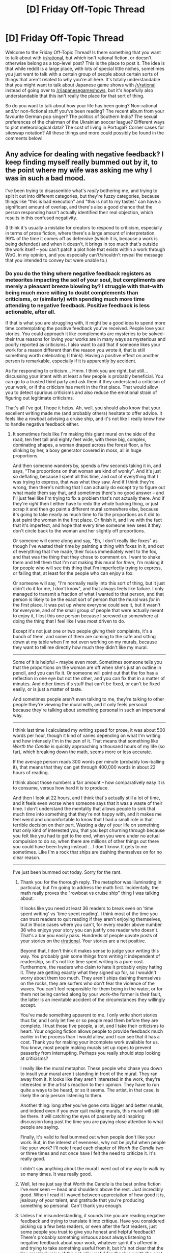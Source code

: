 #+TITLE: [D] Friday Off-Topic Thread

* [D] Friday Off-Topic Thread
:PROPERTIES:
:Author: AutoModerator
:Score: 21
:DateUnix: 1519398443.0
:DateShort: 2018-Feb-23
:END:
Welcome to the Friday Off-Topic Thread! Is there something that you want to talk about with [[/r/rational]], but which isn't rational fiction, or doesn't otherwise belong as a top-level post? This is the place to post it. The idea is that while reddit is a large place, with lots of special little niches, sometimes you just want to talk with a certain group of people about certain sorts of things that aren't related to why you're all here. It's totally understandable that you might want to talk about Japanese game shows with [[/r/rational]] instead of going over to [[/r/japanesegameshows]], but it's hopefully also understandable that this isn't really the place for that sort of thing.

So do you want to talk about how your life has been going? Non-rational and/or non-fictional stuff you've been reading? The recent album from your favourite German pop singer? The politics of Southern India? The sexual preferences of the chairman of the Ukrainian soccer league? Different ways to plot meteorological data? The cost of living in Portugal? Corner cases for siteswap notation? All these things and more could possibly be found in the comments below!


** Any advice for dealing with negative feedback? I keep finding myself really bummed out by it, to the point where my wife was asking me why I was in such a bad mood.

I've been trying to disassemble what's /really/ bothering me, and trying to split it out into different categories, but they're fuzzy categories, because things like "this is bad execution" and "this is not to my tastes" can have a significant amount of overlap, and there's also a good chance that the person responding hasn't actually identified their real objection, which results in this confused negativity.

(I think it's usually a mistake for creators to respond to criticism, especially in terms of prose fiction, where there's a large amount of interpretation. 99% of the time it comes off as defensive (which it is, because a work is being defended) and when it doesn't, it brings in too much that's outside the work itself -- you can't patch a plot hole that exists within a work through WoG, in my opinion, and you especially can't/shouldn't reveal the message that you intended to convey but were unable to.)
:PROPERTIES:
:Author: alexanderwales
:Score: 26
:DateUnix: 1519437637.0
:DateShort: 2018-Feb-24
:END:

*** Do you do the thing where negative feedback registers as meteorites impacting the soil of your soul, but compliments are merely a pleasant breeze blowing by? I struggle with that--with being much more willing to doubt complements than criticisms, or (similarly) with spending much more time attending to negative feedback. Positive feedback is less actionable, after all.

If that is what you are struggling with, it might be a good idea to spend more time contemplating the positive feedback you've received. People love your stories. You could approach it like complements are mysteries to be solved--their true reasons for loving your works are in many ways as mysterious and poorly reported as criticisms. I also want to add that if someone likes your work for a reason different than the reason you wrote it, that is still something worth celebrating (I think). Having a positive effect on another person is remarkable, especially if it is apparently by accident.

As for responding to criticism... Hmm. I think you are right, but still... discussing your intent with at least a few people is probably beneficial. You can go to a trusted third party and ask them if they understand a criticism of your work, or if the criticism has merit in the first place. That would allow you to detect spurious criticisms and also reduce the emotional strain of figuring out legitimate criticisms.

That's all I've got, I hope it helps. Ah, well, you should also know that your excellent writing made me (and probably others) hesitate to offer advice. It feels like a rowboat advising a cruise ship, and it's not like I really know how to handle negative feedback either.
:PROPERTIES:
:Author: blasted0glass
:Score: 17
:DateUnix: 1519447938.0
:DateShort: 2018-Feb-24
:END:

**** It sometimes feels like I'm making this giant mural on the side of the road, ten feet tall and eighty feet wide, with these big, complex, dominating shapes, a woman draped across the forest floor, a fox slinking by her, a boxy generator covered in moss, all in huge proportions.

And then someone wanders by, spends a few seconds taking it in, and says, "The proportions on that woman are kind of wonky". And it's just /so/ deflating, because I spent all this time, and out of everything that I was trying to express, that was what they saw. And if I think they're wrong, then there's nothing that I can actually do except try to figure out what made them say that, and sometimes there's no good answer -- and I'll just feel like I'm trying to fix a problem that's not actually there. And if they're /right/ then I either have to redo the whole fucking thing, or just scrap it and then go paint a different mural somewhere else, because it's going to take nearly as much time to fix the proportions as it did to just paint the woman in the first place. Or finish it, and live with the fact that it's imperfect, and hope that every time someone new sees it they don't circle back to the woman and her slightly off proportions.

Or someone will come along and say, "Eh, I don't really like foxes" as though I've wasted their time by painting a thing with foxes in it, and out of everything that I've made, their focus immediately went to the fox, and that was the thing that they chose to comment on. I want to shake them and tell them that I'm not making this mural for /them,/ I'm making it for people who will see this thing that I'm imperfectly trying to express, or failing that, at least for the people who can enjoy a fox.

Or someone will say, "I'm normally really into this sort of thing, but it just didn't do it for me, I don't know", and that always feels like failure. I only managed to transmit a fraction of what I wanted to that person, and that person is likely to be the exact sort of person that the mural was /for/ in the first place. It was put up where everyone could see it, but it wasn't for everyone, and of the small group of people that were actually meant to enjoy it, I lost this one person because I screwed up somewhere at doing the thing that I feel like I was most driven to do.

Except it's not just one or two people giving their complaints, it's a bunch of them, and some of them are coming to the cafe and sitting down at my table when I'm not even working on my murals, because they want to tell me directly how much they didn't like my mural.

--------------

Some of it is helpful -- maybe even most. Sometimes someone tells you that the proportions on the woman are off when she's just an outline in pencil, and you can fix it. Or someone will point out that the fox has a reflection in one eye but not the other, and you can fix that in a matter of minutes. And other times it's stuff that can't be fixed, or can't be fixed easily, or is just a matter of taste.

And sometimes people aren't even talking to me, they're talking to other people they're viewing the mural with, and it only feels personal because they're talking about something personal in such an impersonal way.

--------------

I think last time I calculated my writing speed for prose, it was about 500 words per hour, though it kind of varies depending on what I'm writing and how intensely I'm in the zen of it. That means that something like /Worth the Candle/ is quickly approaching a thousand hours of my life (so far), which breaking down the math, seems more or less accurate.

If the average person reads 300 words per minute (probably low-balling it), that means that they can get through 400,000 words in about 22 hours of reading.

I think about those numbers a fair amount -- how comparatively easy it is to consume, versus how hard it is to produce.

And then I look at 22 hours, and I think that's actually still a lot of time, and it feels even worse when someone says that it was a waste of their time. I don't understand the mentality that allows people to sink that much time into something that they're not happy with, and it makes me feel weird and uncomfortable to know that I had a small role in that terrible decision on their part. Wasting a day of your life on something that only kind of interested you, that you kept churning through because you felt like you had to get to the end, when you were under no actual compulsion to do so, when there are millions of other things out there you could have been trying instead ... I don't know. It gets to me sometimes. Like I'm a rock that ships are dashing themselves on for no clear reason.

--------------

I've just been bummed out today. Sorry for the rant.
:PROPERTIES:
:Author: alexanderwales
:Score: 23
:DateUnix: 1519454096.0
:DateShort: 2018-Feb-24
:END:

***** Thank you for the thorough reply. The metaphor was illuminating in particular, but I'm going to address the math first. Incidentally, the math really proves the "rowboat vs cruise ship" thing I was talking about.

It looks like you need at least 36 readers to break even on 'time spent writing' vs 'time spent reading'. I think most of the time you can trust readers to quit reading if they aren't enjoying themselves, but in those cases where you can't, for every reader above number 36 who enjoys your story you can justify one reader who doesn't. That's a bar you easily pass. Hundreds of people upvote posts of your stories on the [[/r/rational][r/rational]]. Your stories are a net positive.

Beyond that, I don't think it makes sense to judge your writing this way. You probably gain some things from writing it independent of readership, so it's not like time spent writing is a pure cost. Furthermore, the readers who claim to hate it probably enjoy hating it. They are getting exactly what they signed up for, so I wouldn't worry about them too much. They aren't ships dashing themselves on the rocks, they are surfers who don't fear the violence of the waves. You can't feel responsible for them being in the water, or for them not being carried along by your work--the former is their fault, the latter is an inevitable accident of the circumstances they willingly accept.

You've made something apparent to me. I only write short stories thus far, and I only let five or so people read them before they are complete. I trust those five people, a lot, and I take their criticisms to heart. Your ongoing fiction allows people to provide feedback much earlier in the process than I would allow, and I can see that it has a cost. Thank you for making your incomplete work available for us. You know, most people making murals set up ropes to prevent passerby from interrupting. Perhaps you really should stop looking at criticisms?

I really like the mural metaphor. These people who chase you down to insult your mural aren't standing in front of the mural. They ran away from it. It looks like they aren't interested in the work, they're interested in the artist's reaction to their opinion. They have to run quite a ways to be heard, or so it seems. The artist, in that case, is likely the only person listening to them.

Another thing: long after you've gone onto bigger and better murals, and indeed even if you ever quit making murals, this mural will still be there. It will catching the eyes of passerby and inspiring discussion long past the time you are paying close attention to what people are saying.

Finally, it's valid to feel bummed out when people don't like your work. But, in the interest of evenness, why not be joyful when people like your work? I'll note I read each chapter of /Worth the Candle/ two or three times and not once have I felt the need to criticize it. It's really good.

I didn't say anything about the mural I went out of my way to walk by so many times. It was really good.
:PROPERTIES:
:Author: blasted0glass
:Score: 9
:DateUnix: 1519517714.0
:DateShort: 2018-Feb-25
:END:


***** Well, let me just say that Worth the Candle is the best online fiction I've ever seen --- head and shoulders above the rest. Just incredibly good. When I read it I waved between appreciation of how good it is, jealousy of your talent, and gratitude that you're producing something so personal. Can't thank you enough.
:PROPERTIES:
:Author: dalitt
:Score: 9
:DateUnix: 1519539967.0
:DateShort: 2018-Feb-25
:END:


***** Unless I'm misunderstanding, it sounds like you are reading negative feedback and trying to translate it into critique. Have you considered picking up a few beta readers, or even after the fact readers, just some people you trust to give you honest and helpful feedback? There's probably something virtuous about always listening to negative feedback about your work, whatever spirit it's offered in, and trying to take something useful from it, but it's not clear that the tiny marginal value of the actually useful feedback is worth the cost in being upset or bummed out. Where hand-picked readers/crit groups let you find people who have a high usefulness/harmfulness ratio.

Some people who give negative feedback are genuinely trying to help and are bad at it. Some people are just trying to express that they Didn't Like Thing--I don't think people see much difference between going on [[/r/MarvelMovies][r/MarvelMovies]] and saying "ugh Black Panther sucked I hated the CGI!" and saying something similar about a web serial where the author is literally right there in the reddit thread. Listening to the latter group seems like a recipe for frustration and failure.
:PROPERTIES:
:Author: Psortho
:Score: 7
:DateUnix: 1519500389.0
:DateShort: 2018-Feb-24
:END:


***** Is this generally criticism that you feel is important to read, where your issue is not being able to be dispassionate, or is this a case where filtering it out before you heard of it would be an acceptable (if not ideal) solution? If it is a mix, how would you partition it?

I think it's obvious that, at least on [[/r/rational]], your work is overwhelmingly viewed favourably. It is not obvious to me that your aversion to responding to criticism allows you to have significant direct impact on the critic in most cases, though I did appreciate [[https://www.reddit.com/r/rational/comments/7vxian/rtwip_worth_the_candle_ch_7274/dtwnxut/][that time you replied to mine]]. It does not seem to me that this sums up to the advantages of exposing yourself to the minority critical view being worth your discomfort. You are certainly an exceptionally talented writer; you don't /need/ a correcting hand.
:PROPERTIES:
:Author: Veedrac
:Score: 3
:DateUnix: 1519483978.0
:DateShort: 2018-Feb-24
:END:


***** On the other hand, imagine thousands of people staring at your mural for 22 hours straight because they enjoy it. Sure we don't say anything - we're just lurking in the forest. But, at a minimum, we enjoyed it enough to spend 22 hours on it. Hours we could have spent chatting, watching, or reading millions of other things.

It's pretty natural for critics to take up your attention, but if you turn your attention to those thousands of people instead, you'll see you've made an big impact.
:PROPERTIES:
:Author: wassname
:Score: 3
:DateUnix: 1525252849.0
:DateShort: 2018-May-02
:END:


***** u/derefr:
#+begin_quote
  And it's just so deflating, because I spent all this time, and out of everything that I was trying to express, that was what they saw.
#+end_quote

Hmm; I don't know about that.

If someone has bothered to read your story up to this point, rather than giving up after a single chapter, well, they've almost certainly had /tons/ of thoughts about it. 99% of people won't ever "hate-read" a text; they continuously measure the effort required to continue reading vs. the reward they're getting out of it, and if the reward isn't /still/ worth it, they stop reading, /and/ stop participating in the related community. They just drift away.

So, when one of these people finishes reading everything you've written so far, and all they have to say is some superficial critique about something they noticed in the latest chapter---that's not because that's /all/ they have to say. That they're still here, by itself, says a lot.

No; what's happening is that you've emotionally affected them, and they're now too /shy/ to share their real feelings about your work, because those feelings feel too fresh and deep to be something they're comfortable talking about with anyone, let alone the creator.

Look at the average fandom of a work on Tumblr. Those people talking to each-other gushing about how much they love a work, squeeing and dying and whatever else? Those are the small percentage of people who are somehow immune to the entirely-normal human reaction of "reverence anxiety." They're exceptional in that way; we think such behaviour strange enough to point it out.

But for every one person who consumes art and then shares their feelings about it, there are many more people who consume art and then hide their feelings. For every one Beatles "fan", there are hundreds of people who have Beatles songs on their phone.

What would one of those people who has The Beatles on their phone say, if they were asked about a particular song? They wouldn't tell you their /feelings/ about it, surely. They'd maybe share trivia about it, or some little thing they noticed.

And if, instead of The Beatles (who society says "is good" whether you think so or not), it was a local indie band? And you were /at/ their show, and they had just performed a new song? Well, you don't know any trivia---they just performed the song for the first time---so you've only got things you've noticed. And, since they're not universally venerated as above cultural reproach, some little /negative/ thing you've noticed is on the table. It might help them! You'd sure love to help them! Because of all those feelings you'd never tell them in a million years!

Or, to put all that another way: a priest will never be told he's doing a good job by the members of his congregation. But he will almost certainly have it pointed out if he has his collar untucked. Because you, as such a member, would want him to look his best for the other members. Just as if you were his mother.
:PROPERTIES:
:Author: derefr
:Score: 2
:DateUnix: 1525191633.0
:DateShort: 2018-May-01
:END:


***** Darn, I completely missed this.

#+begin_quote
  And then I look at 22 hours, and I think that's actually still a lot of time, and it feels even worse when someone says that it was a waste of their time. I don't understand the mentality that allows people to sink that much time into something that they're not happy with, and it makes me feel weird and uncomfortable to know that I had a small role in that terrible decision on their part. Wasting a day of your life on something that only kind of interested you, that you kept churning through because you felt like you had to get to the end, when you were under no actual compulsion to do so, when there are millions of other things out there you could have been trying instead ... I don't know. It gets to me sometimes. Like I'm a rock that ships are dashing themselves on for no clear reason.
#+end_quote

I prefer [[/u/wassname]]'s mental imagery above. I think when you're already in a mopey mood, it's easy to fall into negative perspectives. But if you tilt your view a bit, the net enjoyment created by your story outweighs /by far/ the net disappointment of a few naysayers who stuck with it. Say we used the unreliable stat of Kudos on AO3: even if we account for the unreliability, that's likely more than a thousand people * 22 hours of enjoyment = a lot of time people have spent on something you created. And you've already reached more people than the hours you've spent writing.

Neither is it your responsibility to satisfy everyone who /chose/ to invest their time into reading your story. It's kind of like saying that "not everyone in the world likes me, but if I were just slightly different in this way, then maybe they would like to spend time with me." I'd say it's unhealthily egotistical to feel that guilt. After the latest WtC chapters, I can even see vague parallels between this and Uther's dilemma. It's a treacherous road when you have to worry about every negative consequence (however minor) to something you've produced with positive intentions.
:PROPERTIES:
:Author: nytelios
:Score: 2
:DateUnix: 1525313692.0
:DateShort: 2018-May-03
:END:


***** For what it's worth, I read one late chapter of Worth The Candle at some point to see if I should binge it (that's how I got into /A Practical Guide/), and I immediately realized it wouldn't be the kind of fiction I liked and moved on. (so I was a little surprised when it turned out you were the one writing it)

And... I dunno, I'm glad I didn't stick by it? I know if I had, I would be perpetually annoyed by it and have the urge to criticize and nitpick everything, and not in a fun way. I'm not sure if there's any morale to be found here, except that apparently the different things you write appeal to different audiences.
:PROPERTIES:
:Author: CouteauBleu
:Score: 2
:DateUnix: 1519463085.0
:DateShort: 2018-Feb-24
:END:


*** Not an author, but as a reader: Whenever I see somebody bluntly criticizing/shitting on an author's work in their own subreddit/thread or one they've just taken the time to comment in ([[https://www.reddit.com/r/Parahumans/comments/7y5u38/shade_46_parahumans_2/due10hh/][this recent one of Wildbow's comes to mind]], or [[https://www.reddit.com/r/bakker/comments/7st55f/entertain_us_not_yourself/][this thread posted to R Scott Bakker's sub]]), I get really angry. I have to imagine most reasonably empathetic people have a negative reaction to people who do that. So I would suggest something which may not on the face of it appear healthy, but which I think maybe actually is: Get annoyed; or get irritated; tell yourself "this person is socially inept, or a troll, or the kind of person that leaves YouTube comments, or at the least an uncomfortable embarrassment to many people reading this." You'll almost always be correct, except in the rarest instances of delicately phrased, positive feedback.

Think maybe despite the poster's social miscarriages there's useful feedback somewhere in there for you? - maybe. But it won't be useful to you if it gets you down, and unsolicited and read when you are not mining comments for it, there is no reason to derail what you were getting from comments to switch tracks to those laid by this idiot commenter. It is a kind of crossing of boundaries, to come into an author's space and say unwelcomed things which would be rude to say in person. In person you may be hesitant to say "Yeah thanks, shut up." But in your own head, it just may help you improve in disregarding these people's words.
:PROPERTIES:
:Author: Gregaros
:Score: 9
:DateUnix: 1519452240.0
:DateShort: 2018-Feb-24
:END:


*** Can you switch off comments or have somebody else go through and delete the dumb ones? This is why I've been posting my current essays to Facebook where it is possible to cultivate a garden.
:PROPERTIES:
:Author: EliezerYudkowsky
:Score: 11
:DateUnix: 1519491429.0
:DateShort: 2018-Feb-24
:END:

**** And that's really annoying for those of us who don't want to join Facebook.
:PROPERTIES:
:Author: cultureulterior
:Score: 11
:DateUnix: 1519497645.0
:DateShort: 2018-Feb-24
:END:

***** Yeah! Why doesn't Eliezer priortize our convenience over his own happiness? Are you trying to find the precise line at which you're the exact kind of unhelpful they're talking about avoiding?
:PROPERTIES:
:Author: Gregaros
:Score: -1
:DateUnix: 1519520883.0
:DateShort: 2018-Feb-25
:END:

****** All posting it on Facebook does is making sure that nobody who doesn't have Facebook can even read it, except when someone else randomly reposts it to tumblr or whatever. /That's/ the problem. Not randos not being able to make stupid comments, which I'm sure is very annoying and should be avoided.
:PROPERTIES:
:Author: cultureulterior
:Score: 7
:DateUnix: 1519552934.0
:DateShort: 2018-Feb-25
:END:


**** Loved the "garden" idea. Truly, convenience is underrepresented.
:PROPERTIES:
:Score: 1
:DateUnix: 1530929045.0
:DateShort: 2018-Jul-07
:END:


*** How about making a metaphorical processing factory for the reviews, and only paying more personal attention to the end-result of the said factory, instead of the reviews themselves?

The reviews you're interested in get dropped into the first sector of the factory, where they get decomposed \ disassembled into component units; and these units themselves get sorted into specific categories. Biggest categories being “positive” and “negative” review sections, with smaller categories \ sections like “boring writing style”, “insightful”, “motivating”, “plot holes”, etc.

From here on out, an individual handling approach can be devised for each of the smallest categories, depending on its specific properties.

For instance:

- toxic criticism → just discard them

- unfixable plot holes → 1) keep them in mind for future works and 2) discard the new incoming review blocks like this about this particular plot hole after stage 1 has been completed

- fixable plot holes → look for ways to fix them and fix them

- vague criticism → 1) collect them together to try and synthesize them into something more meaningful, using them all as context for each other. 2) show them to other writers for fresh qualified opinions

  - vague criticism of the "I'm normally really into this sort of thing, but it just didn't do it for me, I don't know" variety → collect them together and show to the active interested audience for some possible insight, every once in a while

- positive review parts → 1) use them as “eye bleach” after working with negative review parts 2) look for unintended positive outcomes and try to replicate them

- negative review parts the accuracy of which is hard to determine due to their subjective matter → view them as statistical data \ audience response polling data

And so on.

There are only so many things that a review can be talking about, and once enough reviews get disassembled like this, it should become rather easy and quick to deal with new incoming reviews. /And/ it will not require as much energy emotionally, since there are specific protocols in place for “handling the potentially hazardous” materials.
:PROPERTIES:
:Author: OutOfNiceUsernames
:Score: 5
:DateUnix: 1519520669.0
:DateShort: 2018-Feb-25
:END:


*** I'm super late to this and haven't read the other responses, but the best advice I've heard from a creative is that there are people who won't like you make and /you don't want them to like it/. The source was Caleb Stokes on his podcast The Mixed Six, while discussing playtesting a game he had designed. He realized that he was making his art for a certain audience and decided to stop worrying about people who didn't want the experience he was offering.
:PROPERTIES:
:Author: trekie140
:Score: 3
:DateUnix: 1519484616.0
:DateShort: 2018-Feb-24
:END:


*** u/GaBeRockKing:
#+begin_quote
  Any advise for dealing with negative feedback
#+end_quote

Personally, I'm an inexperienced writer, so I respond to all feedback /period/ with the intention of getting people to feel "heard" so they give more feedback in the future, negative or positive. The idea being that even people somehow less experienced than me provide valuable data that I can use to improve myself.

On the flipside, you're not [inexperienced]. Also, you have a fairly large readerbase. So there's going to inevitably be "noise," where you have feedback that purports to be helpful (and indeed, may even be polite, well thought out, and given with good intentions), but isn't. So instead, excluding the genuinely high-value pieces of feedback from other experienced writers, treat feedback as more of a statistic. One random complaining about how plot point x didn't make sense is just one random. Several randoms doing that likely indicate that there's some structural deficiency in how you presented x, even if x itself actually made perfect sense because of reasons y and z.

And while there's no accounting for taste, people who "just didn't like" something still have valid opinions. Not in the sense that you should have changed that something to be what they wanted (because then you'd just have another contingent of your readership complaining), but in the sense that these people aren't feeling catered to for whatever reason, and if you think you can identify what that group of people want to see, and can afford to cater to those people without pissing off everyone else, maybe you can slip in some discrete fanservice (so to speak.)

You have the genuine "haters" who aren't constructive and generally just want to make a mess. There's always the danger, as an artist, of getting your head stuck so far up your ass that any and everyone who disagrees is a "hater," but I doubt you personally are at risk for that, so if you assess someone to be a "hater," chances are you're probably right.
:PROPERTIES:
:Author: GaBeRockKing
:Score: 3
:DateUnix: 1519446128.0
:DateShort: 2018-Feb-24
:END:

**** I think my problem is more about my emotional response to the negative feedback than it is about being able to take feedback in, separate the wheat from the chaff, and get something constructive out of it. This is especially the case when it's something personal, rather than professional -- I don't think I ever got a code review back and got bummed that there were bad comments and things that I had to fix, because I don't think I've ever written code that I actually cared about (or at least, not submitted said code for code review).
:PROPERTIES:
:Author: alexanderwales
:Score: 1
:DateUnix: 1519454199.0
:DateShort: 2018-Feb-24
:END:

***** You could schedule your reading of comments so that any emotional lows get balanced or vented in the next couple of hours. I've thought of a few examples that work for me but I guess it depends on your situation too much for any specifics.
:PROPERTIES:
:Author: coolflash
:Score: 1
:DateUnix: 1519569703.0
:DateShort: 2018-Feb-25
:END:


*** Mentally partitioning feedback into positive and negative seems like the wrong approach. I'd say let the part of your brain deal with feedback that extracts information from data, rather than the one that manages your standing in the tribe?
:PROPERTIES:
:Author: Gurkenglas
:Score: 2
:DateUnix: 1519471873.0
:DateShort: 2018-Feb-24
:END:


*** I will +1 everyone saying get a couple trusted people who read your work, and listen to their feedback. But completely ignore the one-way noise from comments, reviews, etc. If it disturbs you, maybe write a plugin that will hide the comment section?

I think it's essential in any feedback like that to have a two-directional discussion. If you can't talk, or at least exchange emails, there's no point.
:PROPERTIES:
:Author: Anderkent
:Score: 2
:DateUnix: 1519521490.0
:DateShort: 2018-Feb-25
:END:


*** Patrick Rothfuss's /The Name of the Wind/ on GoodReads: 4.55 / 5.00. #1 "most popular fantasy", beating the #2 /LoTR: Fellowship of the Ring/ 32k to 23k "points". Here are five reviews from the first page of 30 (sorted: Default). These are not the only negative reviews on that page.

#+begin_quote
  1/5. I have no interest in imagining I'm someone who is stronger, deadlier, smarter, sexier, etc. than myself - a famed hero in a milqtoast world little different from modern North America. I read fantasy to immerse myself in strange worlds ripe with danger and conflict. To uncork primal wonders. And there is none of that in Rothfuss' book. [...]

  1/5. I'm sorry, Mr. Rothfuss. For realz, actual sorry. Honestly. I tried giving your book two stars out of pity, since I so wanted to like it and I'd feel bad about giving it one star and dragging down your average rating. Though you don't appear to need my pity. Your book has the highest average GR rating (4.49) of any of the book I've read. I finally dropped my rating down to one star because it's just a steaming pile of crap and I couldn't take the embarrassment of having posted a two-star rating [...]

  1/5 Okay. Wow. Let's back the hell up here. How is this so highly rated? Are those genre-establishment reviewers who're thrashing about in paroxysms of fawning five-star NEXT BIG THING OMG joy wearing blinders or just so used to mediocre fantasy that this book actually comes across looking good in comparison? Why do these high fantasy disappointments keep on keeping on? [...]

  1/5. [...] I had to downgrade this from 2 stars to 1. I have a very visceral negative reaction whenever I am reminded of this book. I have blocked this book's existence from my mind and whenever someone mentions it, I want to foam at the mouth. [...]

  1/5. "I really, really wish I could give this negative stars."
#+end_quote
:PROPERTIES:
:Author: Threesan
:Score: 3
:DateUnix: 1519449399.0
:DateShort: 2018-Feb-24
:END:

**** What was your point, exactly?
:PROPERTIES:
:Author: OutOfNiceUsernames
:Score: 0
:DateUnix: 1519518358.0
:DateShort: 2018-Feb-25
:END:

***** Probably that most negative feedback, especially from people you don't know, is meaningless and should be ignored completely. Though I expect OP knows that, and is more interested in how to do it rather than what to do.
:PROPERTIES:
:Author: Anderkent
:Score: 2
:DateUnix: 1519521190.0
:DateShort: 2018-Feb-25
:END:


***** Perspective. It's not realistic to expect any given story to please every reader, and given enough readers, some of them are going to go as far as to react as if they have been personally wronged.

However, given some of the clarification that OP later provided, "unreasonably negative feedback" seems less directly relevant. Though, I do still feel the issue is one of perception, stemming from a desire to keep everyone pleased to an unreasonably comprehensive extent. (At least, that's my armchair speculation on the matter.)
:PROPERTIES:
:Author: Threesan
:Score: 4
:DateUnix: 1519534327.0
:DateShort: 2018-Feb-25
:END:


*** Look at the feedback.

Ask yourself one question: "Is this feedback constructive?" (Does it give you useful information you can use to write better)

If Yes: contemplate it and how much you want and can adapt to it.

If No: throw it away and or read it for the lulz and then throw it away.
:PROPERTIES:
:Author: RynnisOne
:Score: 1
:DateUnix: 1519542980.0
:DateShort: 2018-Feb-25
:END:


*** I recommend checking out this article and seeing if anything resonates with you:

[[http://steveandreas.com/Articles/building.html]]

If you do find some resonance there, I recommend the whole book, here:

[[https://smile.amazon.com/Transforming-Your-Self-Becoming-Want-ebook/dp/B009Y5HS7K?sa-no-redirect=1]]
:PROPERTIES:
:Author: john-trevolting
:Score: 1
:DateUnix: 1525294482.0
:DateShort: 2018-May-03
:END:


** I just had a potentially-interesting (depending on execution, of course) idea.

A lot of mythology has ageless, extraordinarily long-lived, and even straight-up immortal characters. Imagine being one of these characters at the dawn of civilization. The humans are creating all sorts of neat things, and spreading over world, and waging wars, and telling stories, all all sorts of cool stuff. So you start interacting with them; giving out divine boons and choosing favored avatars and maybe sleeping around

But after a few thousand years of civilization, it starts seeming old-hat. Sure, the humans are still creating new stuff, migrating everywhere, and waging wars. But there's a cyclical pattern to it, and you're beginning to get bored. Maybe you make deep emotional connections with specific humans, but they die after only a few decades, and eventually you're just humaned-out, and retreat to the spirit realm, or heaven, or hell, or the space-between-worlds, or wherever you're from.

Not every mythological being does that at the same time, and perhaps some never truly leave. But after hundreds of years, the vast majority disappear, and humans are left in a world of (mostly) pure logic and cold reason.

And then, the singularity.

Suddenly, things are getting really, really weird, really really fast. And that piques your interest. Plus, this "biological immortality" thing means individual humans will actually be around for an appreciable timescale...

--------------

So we have a post-singularity world, and also there's magic. There are infinitely many possible cool stories to write in such a world, but we have finite time (barring immortality and the removal of entropy) so what kinds of stories would you want to hear?
:PROPERTIES:
:Author: GaBeRockKing
:Score: 18
:DateUnix: 1519450601.0
:DateShort: 2018-Feb-24
:END:

*** I think you could tell an interesting story about humanity confronting something cosmically larger than itself, and also having to reconcile how that has influenced its own development. It'd be a story where the Singularity ceases to be the ultimate goal and becomes just the new status quo that faces disruption by unexpected revelations.

Honestly, I think it could make a really interesting satire of modern philosophical conflicts. We've built a civilization and culture that seemed reasonably good and continuously optimizing, only to confront new problems that we hadn't considered and realize how little we still know about ourselves. Many are no longer confident that civilization has been on the right track.

The reappearance of magic after the Singularity could be a good metaphor for how many of us feel that the world has turned upside down over the past few years and so much of what we believed about the world, including our place in it, turned out to not be as clear as we thought. Now we have to figure out what to do with what we have before everything we built falls apart.
:PROPERTIES:
:Author: trekie140
:Score: 8
:DateUnix: 1519485938.0
:DateShort: 2018-Feb-24
:END:

**** Hey, [[/u/GaBeRockKing]], this is actually one of the best "philosophical scifi" or "philosophical satire" ideas I've ever heard. Please, please write this one. I could pay you money, maybe?
:PROPERTIES:
:Score: 2
:DateUnix: 1519520717.0
:DateShort: 2018-Feb-25
:END:

***** Well I don't really do "philosophy" but it would be a good way to expand my writing horizons... Tell you what, I'll schedule ~1-2 hours tomorrow night to try to write a vert short story (1k to 2k words, probably) about the topic, and probably post it as a oneshot to spacebattles and AO3. Hopefully I won't dissapoint!
:PROPERTIES:
:Author: GaBeRockKing
:Score: 1
:DateUnix: 1519521454.0
:DateShort: 2018-Feb-25
:END:

****** Woot woot!
:PROPERTIES:
:Score: 1
:DateUnix: 1519523286.0
:DateShort: 2018-Feb-25
:END:

******* Small update: this is getting written at an absolutely glacial pace, likely because I haven't stretched my writing muscles in a while, so I'm going to schedule time tomorrow and tuesday to keep working on it. It's shaping up to be a composed of extremely short vignettes, of which I have 2 written and expect to have (3...6) total. Would you mind betaing before I post to AO3?
:PROPERTIES:
:Author: GaBeRockKing
:Score: 1
:DateUnix: 1519622151.0
:DateShort: 2018-Feb-26
:END:


*** u/deleted:
#+begin_quote
  Not every mythological being does that at the same time, and perhaps some never truly leave. But after hundreds of years, the vast majority disappear, and humans are left in a world of (mostly) pure logic and cold reason.

  And then, the singularity.

  Suddenly, things are getting really, really weird, really really fast. And that piques your interest. Plus, this "biological immortality" thing means individual humans will actually be around for an appreciable timescale...

  So we have a post-singularity world, and also there's magic. There are infinitely many possible cool stories to write in such a world, but we have finite time (barring immortality and the removal of entropy) so what kinds of stories would you want to hear?
#+end_quote

Sounds like being a Perpetual during the early Age of Strife/late Golden Age of Technology.
:PROPERTIES:
:Score: 4
:DateUnix: 1519520633.0
:DateShort: 2018-Feb-25
:END:

**** Petition for a book series chronicling the life of Ollianus Pius!
:PROPERTIES:
:Author: jaghataikhan
:Score: 2
:DateUnix: 1519538433.0
:DateShort: 2018-Feb-25
:END:


*** Hmm... that /is/ an interesting idea.
:PROPERTIES:
:Author: CouteauBleu
:Score: 3
:DateUnix: 1519462335.0
:DateShort: 2018-Feb-24
:END:


*** I wanna write in this world; do you mind if I do? I kind of want to let this idea consume me, but we'll see how that actually turns out later.
:PROPERTIES:
:Author: Gaboncio
:Score: 1
:DateUnix: 1519770770.0
:DateShort: 2018-Feb-28
:END:

**** Go for it, man! I'd love to see anything you write.
:PROPERTIES:
:Author: GaBeRockKing
:Score: 1
:DateUnix: 1519771570.0
:DateShort: 2018-Feb-28
:END:


** Something I'm struggling with recently is kinda feeling like humanity doesn't have much of a chance at an extreme long future. Anything past the end of our solar system. There are various reasons for this, but the basics is a combination of worry around the great filter and a general feeling that extremely destructive tech is getting cheaper and easier to use.

Basically how do we get through the next couple thousand years without either killing all of us or destroying civilization. I'm confident that if we can manage that humanity's probably destined for at least another million, but I'm not happy with our odds. Do we need to actually move to avoid certain technology. Is there bad information? I'm generally pretty optimistic but I'm feeling like I'm loosing that optimism. Any advice from anyone? Should I just not worry about such distant dangers? I feel 50 to a hundred years is probably going to continue with an upward trajectory so maybe it doesn't mater that humanity will probably never make it to the stars.
:PROPERTIES:
:Author: space_fountain
:Score: 5
:DateUnix: 1519431535.0
:DateShort: 2018-Feb-24
:END:

*** u/GaBeRockKing:
#+begin_quote
  Any advice from anyone?
#+end_quote

Digitize yourself into a sim that runs much faster than realtime. Then even if we destroy ourselves, you'll have enjoyed multiple full human lifetimes. (Digitizing themselves is an exercise left to the reader.)
:PROPERTIES:
:Author: GaBeRockKing
:Score: 8
:DateUnix: 1519432506.0
:DateShort: 2018-Feb-24
:END:

**** Definitely the most practical solution.
:PROPERTIES:
:Author: space_fountain
:Score: 2
:DateUnix: 1519433100.0
:DateShort: 2018-Feb-24
:END:


**** Note: Do not attempt this. While the digital life may sound appealing, there are a myriad of downsides to it. The biggest is that you would cease to be you, so it's kind of like an exotic method of committing suicide.

Also, people around these parts continually overestimate the power of digital processing. A sim won't actually run faster than realtime.
:PROPERTIES:
:Author: ben_oni
:Score: 3
:DateUnix: 1519440939.0
:DateShort: 2018-Feb-24
:END:

***** Thanks for the warning, I was just about to digitize myself until you brought this up.

/s
:PROPERTIES:
:Score: 8
:DateUnix: 1519444417.0
:DateShort: 2018-Feb-24
:END:


***** u/GaBeRockKing:
#+begin_quote
  The biggest is that you would cease to be you
#+end_quote

Nah. From my pre-digitized perspective, my digitized self is still me (assuming it's a high-fidelity digitalization.) Of course, my digitized self and my post-digitized meatspace body aren't the same people, but there's only a 50% chance I'm stuck being the meat body, and I can bring that percentage arbitrarily low by digitizing myself a whole bunch of times.
:PROPERTIES:
:Author: GaBeRockKing
:Score: 4
:DateUnix: 1519445382.0
:DateShort: 2018-Feb-24
:END:


***** u/Veedrac:
#+begin_quote
  Also, people around these parts continually overestimate the power of digital processing. A sim won't actually run faster than realtime.
#+end_quote

I used to believe this. I now think it's obviously false, in the sense that certain insights seem obvious in retrospect.
:PROPERTIES:
:Author: Veedrac
:Score: 2
:DateUnix: 1519447252.0
:DateShort: 2018-Feb-24
:END:


***** Accurate sims can't run faster than realtime, but who says they need to be accurate? If a sim just needs to sim your mind and a toybox world like minecraft, as opposed to the ridiculously complex laws of reality, of course it can run much, much faster.
:PROPERTIES:
:Author: ShiranaiWakaranai
:Score: 1
:DateUnix: 1519449879.0
:DateShort: 2018-Feb-24
:END:

****** It's more interesting to just answer the hard version: A simulation of reality of sufficient fidelity that you never manage to distinguish it from the real world.
:PROPERTIES:
:Author: Veedrac
:Score: 1
:DateUnix: 1519593975.0
:DateShort: 2018-Feb-26
:END:


****** If your happy with a "toybox" mind, sure. As far as "much, much faster" goes, that's just magical thinking.
:PROPERTIES:
:Author: ben_oni
:Score: 1
:DateUnix: 1519458279.0
:DateShort: 2018-Feb-24
:END:

******* Minecraft can clearly be run on a much higher time speed than real life, so the only issue is how much simulation your "mind" needs. Seeing as the mind uploading technology doesn't actually exist, there's not much we can say about its specs and how efficient it would be.
:PROPERTIES:
:Author: ShiranaiWakaranai
:Score: 4
:DateUnix: 1519463482.0
:DateShort: 2018-Feb-24
:END:


*** Our odds improved somewhat with the end of the Cold War. Nonetheless, there are some practical ways in which the odds of humanity's continued existence can be improved.

- Remember that history is made by people. Pick your favourite historical character, someone who had a dramatic effect on the world - whether Albert Einstein, Mahatma Ghandi, Nelson Mandela or J.R.R. Tolkein. Each of them was /just one person/. Now, remember that when anyone tells you that /just one person/ can't make a difference. Exactly /how/ you can do that in your current circumstances depends a lot on what your current circumstances are.

- You're looking at the long term. In general, to best improve the odds of people surviving over the long term, the aim is to ensure that future generations of people are educated, intelligent, and generally content with their lot - that is, they have their basic physical needs covered. If you have some way of helping to ensure this, then go for it.

- Small remarks can have a surprisingly large effect. One possible way to encourage humanity to move to the stars is to start and push a suitable meme - this might encourage more people to move into space-related fields, or study relevant technologies. It's a small thing, but it tilts the odds a little more in the desired direction...
:PROPERTIES:
:Author: CCC_037
:Score: 5
:DateUnix: 1519450354.0
:DateShort: 2018-Feb-24
:END:


** I have a basic question about an inference problem I'm working on -- if I have a prior of 0 and a likelihood of +∞ am I ok? To simplify, let's say the model I'm fitting has 3 continuous parameters with two normals and one exponential for priors. When the first two parameters have identical values and the third has value zero (so positive prior densities all around) I get singularities in my likelihood surface. But the set of these combinations has measure zero, so despite infinite posterior density (?) at infinitely many points I think I'm still good? Obviously in ML-inference you'd be in big trouble but I think Bayes is ok (i.e. I'm semi-confident-ish that region of the posterior integrates to some small finite value but sadly my math background is v. lacking so idk quite how to formally demonstrate that -- edit, to clarify, through calc 3, diff eq, linear algebra, real analysis, though quite rusty. Understanding of stats/prob theory is very cobbled together lol from different papers, seminars, non-rigorous machine learning/stats application-focused books, etc. Really need to sit down some month with a proper textbook and have at it)? I'm also approximating the joint posterior numerically via mcmc (there's no analytic solution) and the chain never even wanders into that region of parameter space, but even if it's not a practical concern I'm worried it might be a theoretical one, despite brief assurances from a few math/stats PhD friends that it's not. I'll ask them for references when I next see them but figure I could ask here first. Does anyone know of any good papers or book chapters I could read (or cite)?

edit: actually, come to think, this would be an issue in any regression problem with a normal likelihood where the variance is a free parameter, right? Even ones that don't allow measurement error, since you only need one infinite log-likelihood for their sum to be infinite. Although hmmm I guess then all the others would be -inf, so accommodating measurement uncertainty /would/ be necessary? So now I think there has to be a name or paper for this... although come to think would that mean maximum likelihood can't accommodate measurement error for those models? (I've only ever worked on those problems in a Bayesian framework)
:PROPERTIES:
:Author: phylogenik
:Score: 4
:DateUnix: 1519423094.0
:DateShort: 2018-Feb-24
:END:

*** Can you provide the actual problem you're working on?
:PROPERTIES:
:Author: ben_oni
:Score: 1
:DateUnix: 1519441113.0
:DateShort: 2018-Feb-24
:END:

**** Ah it would take a while to describe it in full but I think the Bayesian regression, Gaussian likelihood(/residuals), Gaussian measurement error (or whatever, gamma distributed measurement error, doesn't really matter), prior-on-variance-that-assigns-nonzero-density-to-zero model encapsulates my question well. As that variance goes to zero the univariate normal pdf becomes the Dirac delta, which when all sampled observations are on your mean gives you a likelihood of +inf. The set of all points over which this holds has, I think, measure zero. You can circumvent this by excluding 0 in the prior but you'd still get arbitrarily large likelihoods with the bog-standard normal pdf. I'll try to work out a case where I can exploit conjugacy tomorrow and see if that sheds any light.
:PROPERTIES:
:Author: phylogenik
:Score: 1
:DateUnix: 1519449685.0
:DateShort: 2018-Feb-24
:END:

***** If you're not willing to describe the actual problem, I don't think we can help you. Maybe a math, or rather, statistics, sub (MathOverflow, actually) can help you better. Even then, I think they'll ask you to describe the real problem.

As for the problem itself, I think you should be asking why you have singularities in the first place, and why they're going to infinity instead of one. That suggests to me that you screwed up your model and are pretty far off track.
:PROPERTIES:
:Author: ben_oni
:Score: 1
:DateUnix: 1519458867.0
:DateShort: 2018-Feb-24
:END:


*** ∞ isn't a single value. In many applications, it can be considered merely 'bigger than the biggest number you can think of', but there are circumstances in which some forms of infinity are /distinctly/ larger than others; and when you're mixing infinities and zeroes, then things can happen that might seem unexpected.

I don't know if you're familiar with L'Hospital's rule, but it can be used to generate pretty much arbitrary examples...
:PROPERTIES:
:Author: CCC_037
:Score: 0
:DateUnix: 1519450705.0
:DateShort: 2018-Feb-24
:END:


** I'm struggling with something I'm writing (OK, something I wrote about a year ago) and I want someone to hash it out with me. It's not a "how can I make magic that is self-consistent" sort of question, it's a "how do I deal with this moral problem in a sensitive way?" sort of question.

Anyone want to help me out? It does not require much reading (like, you don't have to read a whole novel; just like the three quarters of a page that deals with the Tricky Issue).

It's about slavery, so I would especially appreciate any African-American perspectives that might be on this forum / lurking this forum or failing that, someone who is au fait with a lot of those issues (SJW style I guess?). Or... is there a subreddit that I could use to find someone like this?
:PROPERTIES:
:Author: MagicWeasel
:Score: 1
:DateUnix: 1519469655.0
:DateShort: 2018-Feb-24
:END:

*** u/ben_oni:
#+begin_quote
  It's about slavery, so I would especially appreciate any African-American perspectives
#+end_quote

Don't you mean that you would prefer the perspectives of people with first hand experience with slavery? Suggesting that "African-American" views are superior on this subject is highly offensive.
:PROPERTIES:
:Author: ben_oni
:Score: 5
:DateUnix: 1519505729.0
:DateShort: 2018-Feb-25
:END:

**** u/MagicWeasel:
#+begin_quote
  perspectives of people with first hand experience with slavery
#+end_quote

Unfortunately, I'm not sure how many of those people are likely going to have access to the internet to answer my question and I'm not going to be able to book a flight to Mauritania any time soon.

My logic behind the specific request was due to the American-centric nature of what I'm writing (the human love interest is American and has a family history as like "civil war heroes" and whatnot), I'd appreciate the perspective of people who have a more first-hand knowledge of the social issues that remain in American society/etc.

Also, it's unlikely that actual victims of slavery would read my novel unless it got to Harry Potter levels of fame, but pretty likely that an African-American would. If the novel got to Harry Potter levels of fame I'd make sure to donate some large sum of money to a relevant charity (and I'm planning on donating a small sum of money to a relevant charity by way of thanks for the review).
:PROPERTIES:
:Author: MagicWeasel
:Score: 4
:DateUnix: 1519517301.0
:DateShort: 2018-Feb-25
:END:

***** Human slavery exists in all nations, even now.

The difference is between nations whose governments officially sanction it versus those who are against it... but crime still exists everywhere.

If the moral dilemma involves the act itself and speaking to survivors of it, you're 150 years too late. If it involves cultural issues about the descendants of such, good luck to you, though I don't see how that would matter to your magic system unless it involves necromancy, mind control, or some weird bloodline magic.
:PROPERTIES:
:Author: RynnisOne
:Score: 2
:DateUnix: 1519542665.0
:DateShort: 2018-Feb-25
:END:


***** What you're saying and what I'm hearing don't match up.

I am hearing: "I don't want to offend American blacks." What this says to me is that you're approaching the issues from an overtly racial viewpoint. So much for colorblindness.

I am also hearing: "I plan to pay indulgences if necessary." As though writing about things that have the potential to offend certain people is a sin that must be paid for. So much for art.
:PROPERTIES:
:Author: ben_oni
:Score: 4
:DateUnix: 1519521138.0
:DateShort: 2018-Feb-25
:END:

****** What I'm hearing: "An eagle named "True Art" flew into the room and perched atop the American Flag and shed a single tear."
:PROPERTIES:
:Author: Charlie___
:Score: 3
:DateUnix: 1519590327.0
:DateShort: 2018-Feb-25
:END:


****** u/daytodave:
#+begin_quote
  What you're saying and what I'm hearing don't match up.
#+end_quote

There's a very simple explanation for that. You're hearing things.
:PROPERTIES:
:Author: daytodave
:Score: 3
:DateUnix: 1519688896.0
:DateShort: 2018-Feb-27
:END:


****** > So much for art.

> art

> supernatural romance novel

> [[https://pre00.deviantart.net/0862/th/pre/f/2013/209/e/0/rainbow_dash_confused__what_the_hay__by_raynebowcrash-d568qri.png][mfw]]
:PROPERTIES:
:Author: MagicWeasel
:Score: 2
:DateUnix: 1519523180.0
:DateShort: 2018-Feb-25
:END:

******* Even Shakespeare wrote bits for the groundlings.

It may be fairly low on the sliding scale of art, but it's still on the scale. :P
:PROPERTIES:
:Author: RynnisOne
:Score: 5
:DateUnix: 1519542764.0
:DateShort: 2018-Feb-25
:END:


*** I'm super game.

I don't really qualify for the "appreciated extras" (I'm vaguely aware of SJW stuff and I have a very privileged background), but your problem sounds really interesting, and dealing with moral problems in a sensitive way is something I'm interested in right now.
:PROPERTIES:
:Author: CouteauBleu
:Score: 2
:DateUnix: 1519520282.0
:DateShort: 2018-Feb-25
:END:

**** Awesome, I will PM you! Thanks!
:PROPERTIES:
:Author: MagicWeasel
:Score: 1
:DateUnix: 1519523459.0
:DateShort: 2018-Feb-25
:END:


*** Hey I think I could help out there, and also I match those other categories. Feel free to send me something

E: why did this post 4 times?
:PROPERTIES:
:Author: RandomAccount4255874
:Score: 2
:DateUnix: 1519586967.0
:DateShort: 2018-Feb-25
:END:

**** Cheers! I will PM you.
:PROPERTIES:
:Author: MagicWeasel
:Score: 1
:DateUnix: 1519616782.0
:DateShort: 2018-Feb-26
:END:


*** [[/r/changemyview][r/changemyview]] might be a good place to go. I'd like to help, but I'm struggling with self loathing over being a product and enabler of a culture of wealthy straight white men abusing, exploiting, discriminating, and otherwise dehumanizing people so I'm not sure how useful I'd be or how healthy it'd be for me to confront this source of debilitating anxiety in this way.
:PROPERTIES:
:Author: trekie140
:Score: 3
:DateUnix: 1519486459.0
:DateShort: 2018-Feb-24
:END:

**** Completely fair, I wouldn't want you to review it if that is your headspace, either!

I didn't really think much about content warnings in my story but I really should have a content warning for "discussion of slavery" or something. The book doesn't have racism, at least I don't think it does and have tried hard to make sure it doesn't, so I suppose I should explicitly say like "no racist content" or something?

Thanks for the subreddit suggestion. I'm not sure what view I want changed though, so I'm struggling to think of a way to post it on the forum without it being "change my view: slavery is awesome". I mean I suppose I could do... "change my view: i should write about slavery in my novel".... still doesn't seem to be what the forum is for though.
:PROPERTIES:
:Author: MagicWeasel
:Score: 1
:DateUnix: 1519517841.0
:DateShort: 2018-Feb-25
:END:

***** You could ask them about the appropriateness of the particular portrayal you're putting forth and whatever warnings you put before it. For instance: “I don't need to add a trigger warning for a fiction book that mentions real world slavery” or “it is acceptable to have a viewpoint character with a neutral view on slavery in a fictional story about immortals living in our world”, then add the specific passage below.
:PROPERTIES:
:Author: trekie140
:Score: 2
:DateUnix: 1519522717.0
:DateShort: 2018-Feb-25
:END:
